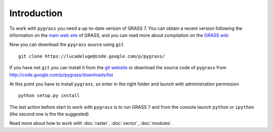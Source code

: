 Introduction
=============

To work with ``pygrass`` you need a up-to-date version of GRASS 7.
You can obtain a recent version following the information on the
`main web site <http://grass.osgeo.org/download/software.php#g70x>`_
of GRASS, and you can read more about compilation on the 
`GRASS wiki <http://grass.osgeo.org/wiki/Compile_and_Install>`_

Now you can download the ``pygrass`` source using ``git``

::

  git clone https://lucadeluge@code.google.com/p/pygrass/ 

If you have not ``git`` you can install it from the `git website <http://git-scm.com/downloads>`_
or download the source code of ``pygrass`` from `<http://code.google.com/p/pygrass/downloads/list>`_

At this point you have to install ``pygrass``, so enter in the right 
folder and launch with administration permission

::

  python setup.py install
  
The last action before start to work with ``pygrass`` is to run 
GRASS 7 and from the console launch ``python`` or ``ipython`` 
(the second one is the the suggested)

Read more about how to work with :doc:`raster`, :doc:`vector`, :doc:`modules`.